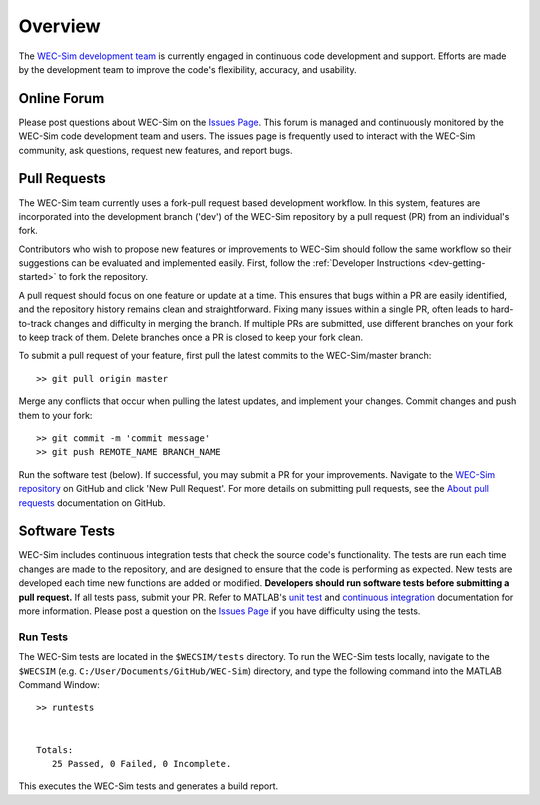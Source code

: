 .. _dev-overview:

Overview
========

The `WEC-Sim development team <http://wec-sim.github.io/WEC-Sim/index.html#wec-sim-developers>`_ 
is currently engaged in continuous code development and support. Efforts are 
made by the development team to improve the code's flexibility, accuracy, and 
usability. 

Online Forum
^^^^^^^^^^^^^

Please post questions about WEC-Sim on the `Issues Page 
<https://github.com/WEC-Sim/WEC-Sim/issues>`_. This forum is managed and 
continuously monitored by the WEC-Sim code development team and users. The 
issues page is frequently used to interact with the WEC-Sim community, ask 
questions, request new features, and report bugs. 

Pull Requests
^^^^^^^^^^^^^

The WEC-Sim team currently uses a fork-pull request based development workflow. 
In this system, features are incorporated into the development branch ('dev') 
of the WEC-Sim repository by a pull request (PR) from an individual's fork. 

Contributors who wish to propose new features or improvements to WEC-Sim should 
follow the same workflow so their suggestions can be evaluated and implemented 
easily. First, follow the :ref:`Developer Instructions <dev-getting-started>` 
to fork the repository. 

A pull request should focus on one feature or update at a time. This ensures 
that bugs within a PR are easily identified, and the repository history remains 
clean and straightforward. Fixing many issues within a single PR, often leads 
to hard-to-track changes and difficulty in merging the branch. If multiple PRs 
are submitted, use different branches on your fork to keep track of them. 
Delete branches once a PR is closed to keep your fork clean. 

To submit a pull request of your feature, first pull the latest commits to the 
WEC-Sim/master branch:: 

	>> git pull origin master

Merge any conflicts that occur when pulling the latest updates, and implement 
your changes. Commit changes and push them to your fork:: 

	>> git commit -m 'commit message'
	>> git push REMOTE_NAME BRANCH_NAME

Run the software test (below). If successful, you may submit a PR for your 
improvements. Navigate to the `WEC-Sim repository 
<https://github.com/WEC-Sim/WEC-Sim/pulls>`_ on GitHub and click 'New Pull 
Request'. For more details on submitting pull requests, see the `About pull 
requests <https://docs.github.com/en/free-pro-team@latest/github/collaborating-with-issues-and-pull-requests/about-pull-requests>`_ 
documentation on GitHub.

.. _tests:

Software Tests
^^^^^^^^^^^^^^

WEC-Sim includes continuous integration tests that check the source code's 
functionality. The tests are run each time changes are made to the repository, 
and are designed to ensure that the code is performing as expected. New tests 
are developed each time new functions are added or modified. **Developers 
should run software tests before submitting a pull request.** If all tests 
pass, submit your PR. Refer to MATLAB's `unit test 
<https://www.mathworks.com/help/matlab/matlab-unit-test-framework.html?s_tid=CRUX_lftnav>`_ 
and `continuous integration <https://www.mathworks.com/help/matlab/matlab_prog/continuous-integration-with-matlab-on-ci-platforms.html>`_ 
documentation for more information. Please post a question on the `Issues Page 
<https://github.com/WEC-Sim/WEC-Sim/issues>`_ if you have difficulty using the 
tests. 

Run Tests
"""""""""

The WEC-Sim tests are located in the ``$WECSIM/tests`` directory. To run the 
WEC-Sim tests locally, navigate to the ``$WECSIM`` (e.g. 
``C:/User/Documents/GitHub/WEC-Sim``) directory, and type the following command 
into the MATLAB Command Window:: 

	>> runtests
	
	
	Totals:
	   25 Passed, 0 Failed, 0 Incomplete.
	   

This executes the WEC-Sim tests and generates a build report.
